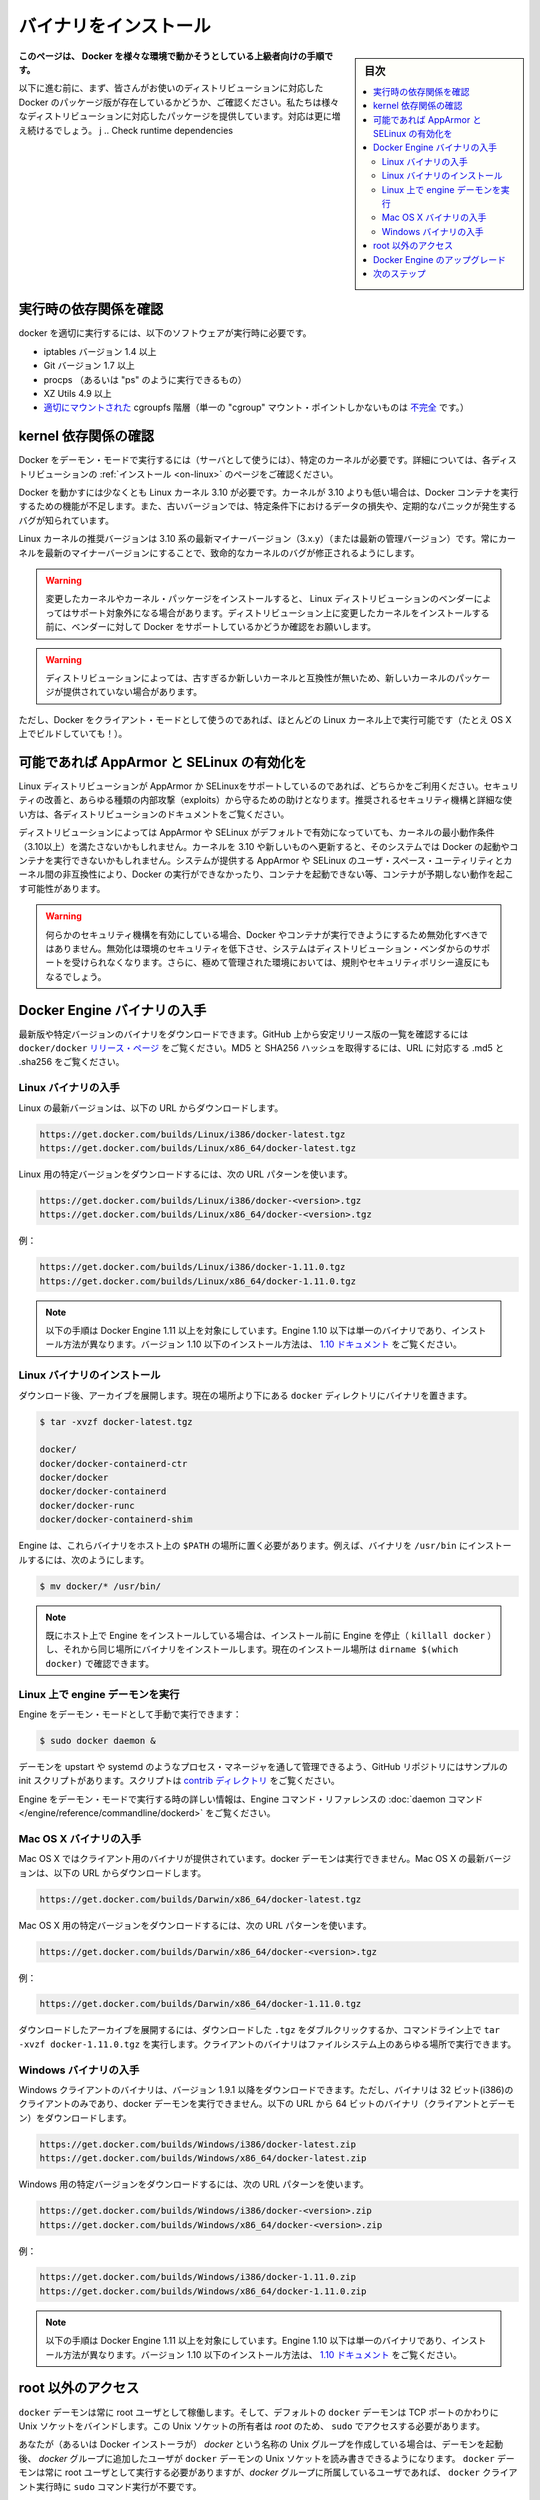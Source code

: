 .. -*- coding: utf-8 -*-
.. URL: https://docs.docker.com/engine/installation/binaries/
.. SOURCE: https://github.com/docker/docker/blob/master/docs/installation/binaries.md
   doc version: 1.12
      https://github.com/docker/docker/commits/master/docs/installation/binaries.md
.. check date: 2016/06/13
.. Commits on Apr 29, 2016 24ec73f754da16e37726a3f1c6a59de508e255fc
.. -----------------------------------------------------------------------------

.. Installation from binaries

==============================
バイナリをインストール
==============================

.. sidebar:: 目次

   .. contents:: 
       :depth: 3
       :local:

.. This instruction set is meant for hackers who want to try out Docker on a variety of environments.

**このページは、 Docker を様々な環境で動かそうとしている上級者向けの手順です。**

.. Before following these directions, you should really check if a packaged version of Docker is already available for your distribution. We have packages for many distributions, and more keep showing up all the time!

以下に進む前に、まず、皆さんがお使いのディストリビューションに対応した Docker のパッケージ版が存在しているかどうか、ご確認ください。私たちは様々なディストリビューションに対応したパッケージを提供しています。対応は更に増え続けるでしょう。
j
.. Check runtime dependencies

実行時の依存関係を確認
==============================

.. To run properly, docker needs the following software to be installed at runtime:

docker を適切に実行するには、以下のソフトウェアが実行時に必要です。

..    iptables version 1.4 or later
    Git version 1.7 or later
    procps (or similar provider of a “ps” executable)
    XZ Utils 4.9 or later
    a properly mounted cgroupfs hierarchy (having a single, all-encompassing “cgroup” mount point is not sufficient)

* iptables バージョン 1.4 以上
* Git バージョン 1.7 以上
* procps （あるいは "ps" のように実行できるもの）
* XZ Utils 4.9 以上
* `適切にマウントされた <https://github.com/tianon/cgroupfs-mount/blob/master/cgroupfs-mount>`_ cgroupfs 階層（単一の "cgroup" マウント・ポイントしかないものは `不完全 <https://github.com/docker/docker/issues/3485>`_ です。）

.. Check kernel dependencies

kernel 依存関係の確認
==============================

.. Docker in daemon mode has specific kernel requirements. For details, check your distribution in Installation.

Docker をデーモン・モードで実行するには（サーバとして使うには）、特定のカーネルが必要です。詳細については、各ディストリビューションの :ref:`インストール <on-linux>` のページをご確認ください。

.. A 3.10 Linux kernel is the minimum requirement for Docker. Kernels older than 3.10 lack some of the features required to run Docker containers. These older versions are known to have bugs which cause data loss and frequently panic under certain conditions.

Docker を動かすには少なくとも Linux カーネル 3.10 が必要です。カーネルが 3.10 よりも低い場合は、Docker コンテナを実行するための機能が不足します。また、古いバージョンでは、特定条件下におけるデータの損失や、定期的なパニックが発生するバグが知られています。

.. The latest minor version (3.x.y) of the 3.10 (or a newer maintained version) Linux kernel is recommended. Keeping the kernel up to date with the latest minor version will ensure critical kernel bugs get fixed.

Linux カーネルの推奨バージョンは 3.10 系の最新マイナーバージョン（3.x.y）（または最新の管理バージョン）です。常にカーネルを最新のマイナーバージョンにすることで、致命的なカーネルのバグが修正されるようにします。

..    Warning: Installing custom kernels and kernel packages is probably not supported by your Linux distribution’s vendor. Please make sure to ask your vendor about Docker support first before attempting to install custom kernels on your distribution.

.. warning::

   変更したカーネルやカーネル・パッケージをインストールすると、 Linux ディストリビューションのベンダーによってはサポート対象外になる場合があります。ディストリビューション上に変更したカーネルをインストールする前に、ベンダーに対して Docker をサポートしているかどうか確認をお願いします。

..    Warning: Installing a newer kernel might not be enough for some distributions which provide packages which are too old or incompatible with newer kernels.

.. warning::

  ディストリビューションによっては、古すぎるか新しいカーネルと互換性が無いため、新しいカーネルのパッケージが提供されていない場合があります。

.. Note that Docker also has a client mode, which can run on virtually any Linux kernel (it even builds on OS X!).

ただし、Docker をクライアント・モードとして使うのであれば、ほとんどの Linux カーネル上で実行可能です（たとえ OS X 上でビルドしていても！）。

.. Enable AppArmor and SELinux when possible

可能であれば AppArmor と SELinux の有効化を
==================================================

.. Please use AppArmor or SELinux if your Linux distribution supports either of the two. This helps improve security and blocks certain types of exploits. Your distribution’s documentation should provide detailed steps on how to enable the recommended security mechanism.

Linux ディストリビューションが AppArmor か SELinuxをサポートしているのであれば、どちらかをご利用ください。セキュリティの改善と、あらゆる種類の内部攻撃（exploits）から守るための助けとなります。推奨されるセキュリティ機構と詳細な使い方は、各ディストリビューションのドキュメントをご覧ください。

.. Some Linux distributions enable AppArmor or SELinux by default and they run a kernel which doesn’t meet the minimum requirements (3.10 or newer). Updating the kernel to 3.10 or newer on such a system might not be enough to start Docker and run containers. Incompatibilities between the version of AppArmor/SELinux user space utilities provided by the system and the kernel could prevent Docker from running, from starting containers or, cause containers to exhibit unexpected behaviour.

ディストリビューションによっては AppArmor や SELinux がデフォルトで有効になっていても、カーネルの最小動作条件（3.10以上）を満たさないかもしれません。カーネルを 3.10 や新しいものへ更新すると、そのシステムでは Docker の起動やコンテナを実行できないかもしれません。システムが提供する AppArmor や SELinux のユーザ・スペース・ユーティリティとカーネル間の非互換性により、Docker の実行ができなかったり、コンテナを起動できない等、コンテナが予期しない動作を起こす可能性があります。

..    Warning: If either of the security mechanisms is enabled, it should not be disabled to make Docker or its containers run. This will reduce security in that environment, lose support from the distribution’s vendor for the system, and might break regulations and security policies in heavily regulated environments.

.. warning:: 何らかのセキュリティ機構を有効にしている場合、Docker やコンテナが実行できようにするため無効化すべきではありません。無効化は環境のセキュリティを低下させ、システムはディストリビューション・ベンダからのサポートを受けられなくなります。さらに、極めて管理された環境においては、規則やセキュリティポリシー違反にもなるでしょう。

.. Get the Docker Engine binary

Docker Engine バイナリの入手
==============================

.. You can download either the latest release binaries or a specific version. To get the list of stable release version numbers from GitHub, view the docker/docker releases page. You can get the MD5 and SHA256 hashes by appending .md5 and .sha256 to the URLs respectively

最新版や特定バージョンのバイナリをダウンロードできます。GitHub 上から安定リリース版の一覧を確認するには ``docker/docker`` `リリース・ページ <https://github.com/docker/docker/releases>`_ をご覧ください。MD5 と SHA256 ハッシュを取得するには、URL に対応する .md5 と .sha256 をご覧ください。

.. Get the Linux binaries

Linux バイナリの入手
------------------------------

.. To download the latest version for Linux, use the following URLs:

Linux の最新バージョンは、以下の URL からダウンロードします。

.. code-block:: bash

   https://get.docker.com/builds/Linux/i386/docker-latest.tgz
   https://get.docker.com/builds/Linux/x86_64/docker-latest.tgz

.. To download a specific version for Linux, use the following URL patterns:

Linux 用の特定バージョンをダウンロードするには、次の URL パターンを使います。

.. code-block:: bash

   https://get.docker.com/builds/Linux/i386/docker-<version>.tgz
   https://get.docker.com/builds/Linux/x86_64/docker-<version>.tgz

.. For example:

例：

.. code-block:: bash

   https://get.docker.com/builds/Linux/i386/docker-1.11.0.tgz
   https://get.docker.com/builds/Linux/x86_64/docker-1.11.0.tgz

.. Note These instructions are for Docker Engine 1.11 and up. Engine 1.10 and under consists of a single binary, and instructions for those versions are different. To install version 1.10 or below, follow the instructions in the 1.10 documentation.

.. note::

   以下の手順は Docker Engine 1.11 以上を対象にしています。Engine 1.10 以下は単一のバイナリであり、インストール方法が異なります。バージョン 1.10 以下のインストール方法は、 `1.10 ドキュメント <http://docs.docker.jp/v1.10/engine/installation/binaries.html>`_ をご覧ください。

.. Install the Linux binaries

.. _instlall-the-linux-binaries:

Linux バイナリのインストール
------------------------------

.. After downloading, you extract the archive, which puts the binaries in a directory named docker in your current location.

ダウンロード後、アーカイブを展開します。現在の場所より下にある ``docker`` ディレクトリにバイナリを置きます。

.. code-block:: bash

   $ tar -xvzf docker-latest.tgz
   
   docker/
   docker/docker-containerd-ctr
   docker/docker
   docker/docker-containerd
   docker/docker-runc
   docker/docker-containerd-shim

.. Engine requires these binaries to be installed in your host’s $PATH. For example, to install the binaries in /usr/bin:

Engine は、これらバイナリをホスト上の ``$PATH`` の場所に置く必要があります。例えば、バイナリを ``/usr/bin`` にインストールするには、次のようにします。

.. code-block:: bash

   $ mv docker/* /usr/bin/

..    Note: If you already have Engine installed on your host, make sure you stop Engine before installing (killall docker), and install the binaries in the same location. You can find the location of the current installation with dirname $(which docker).

.. note::

   既にホスト上で Engine をインストールしている場合は、インストール前に Engine を停止（ ``killall docker`` ）し、それから同じ場所にバイナリをインストールします。現在のインストール場所は ``dirname $(which docker)``  で確認できます。

.. Run the Engine daemon on Linux

.. _run-the-engine-daemon-on-linux:

Linux 上で engine デーモンを実行
----------------------------------------

.. You can manually start the Engine in daemon mode using:

Engine をデーモン・モードとして手動で実行できます：

.. code-block:: bash

   $ sudo docker daemon &

.. The GitHub repository provides samples of init-scripts you can use to control the daemon through a process manager, such as upstart or systemd. You can find these scripts in the contrib directory.

デーモンを upstart や systemd のようなプロセス・マネージャを通して管理できるよう、GitHub リポジトリにはサンプルの init スクリプトがあります。スクリプトは `contrib ディレクトリ <https://github.com/docker/docker/tree/master/contrib/init>`_  をご覧ください。

.. For additional information about running the Engine in daemon mode, refer to the daemon command in the Engine command line reference.

Engine をデーモン・モードで実行する時の詳しい情報は、Engine コマンド・リファレンスの :doc:`daemon コマンド </engine/reference/commandline/dockerd>` をご覧ください。

.. Get the Mac OS X binary

Mac OS X バイナリの入手
------------------------------

.. The Mac OS X binary is only a client. You cannot use it to run the docker daemon. To download the latest version for Mac OS X, use the following URLs:

Mac OS X ではクライアント用のバイナリが提供されています。docker デーモンは実行できません。Mac OS X の最新バージョンは、以下の URL からダウンロードします。

.. code-block:: bash

   https://get.docker.com/builds/Darwin/x86_64/docker-latest.tgz

.. To download a specific version for Mac OS X, use the following URL patterns:

Mac OS X 用の特定バージョンをダウンロードするには、次の URL パターンを使います。

.. code-block:: bash

   https://get.docker.com/builds/Darwin/x86_64/docker-<version>.tgz

.. For example:

例：

.. code-block:: bash

   https://get.docker.com/builds/Darwin/x86_64/docker-1.11.0.tgz

.. You can extract the downloaded archive either by double-clicking the downloaded .tgz or on the command line, using tar -xvzf docker-1.11.0.tgz. The client binary can be executed from any location on your filesystem.

ダウンロードしたアーカイブを展開するには、ダウンロードした ``.tgz`` をダブルクリックするか、コマンドライン上で ``tar -xvzf docker-1.11.0.tgz`` を実行します。クライアントのバイナリはファイルシステム上のあらゆる場所で実行できます。

.. Get the Windows binary

Windows バイナリの入手
------------------------------

.. You can only download the Windows binary for version 1.9.1 onwards. Moreover, the 32-bit (i386) binary is only a client, you cannot use it to run the docker daemon. The 64-bit binary (x86_64) is both a client and daemon.

Windows クライアントのバイナリは、バージョン 1.9.1 以降をダウンロードできます。ただし、バイナリは 32 ビット(i386)のクライアントのみであり、docker デーモンを実行できません。以下の URL から 64 ビットのバイナリ（クライアントとデーモン）をダウンロードします。

.. code-block:: bash

   https://get.docker.com/builds/Windows/i386/docker-latest.zip
   https://get.docker.com/builds/Windows/x86_64/docker-latest.zip

.. To download a specific version for Windows, use the following URL pattern:

Windows 用の特定バージョンをダウンロードするには、次の URL パターンを使います。

.. code-block:: bash

   https://get.docker.com/builds/Windows/i386/docker-<version>.zip
   https://get.docker.com/builds/Windows/x86_64/docker-<version>.zip

.. For example:

例：

.. code-block:: bash

   https://get.docker.com/builds/Windows/i386/docker-1.11.0.zip
   https://get.docker.com/builds/Windows/x86_64/docker-1.11.0.zip


.. Note These instructions are for Engine 1.11 and up. Instructions for older versions are slightly different. To install version 1.10 or below, follow the instructions in the 1.10 documentation.

.. note::

   以下の手順は Docker Engine 1.11 以上を対象にしています。Engine 1.10 以下は単一のバイナリであり、インストール方法が異なります。バージョン 1.10 以下のインストール方法は、 `1.10 ドキュメント <http://docs.docker.jp/v1.10/engine/installation/binaries.html>`_ をご覧ください。



.. Giving non-root access

.. _giving-non-root-access:

root 以外のアクセス
====================

.. The docker daemon always runs as the root user, and the docker daemon binds to a Unix socket instead of a TCP port. By default that Unix socket is owned by the user root, and so, by default, you can access it with sudo.

``docker`` デーモンは常に root ユーザとして稼働します。そして、デフォルトの ``docker`` デーモンは TCP ポートのかわりに Unix ソケットをバインドします。この Unix ソケットの所有者は *root* のため、 ``sudo`` でアクセスする必要があります。

.. If you (or your Docker installer) create a Unix group called docker and add users to it, then the docker daemon will make the ownership of the Unix socket read/writable by the docker group when the daemon starts. The docker daemon must always run as the root user, but if you run the docker client as a user in the docker group then you don’t need to add sudo to all the client commands.

あなたが（あるいは Docker インストーラが） *docker* という名称の Unix グループを作成している場合は、デーモンを起動後、 *docker* グループに追加したユーザが ``docker`` デーモンの Unix ソケットを読み書きできるようになります。 ``docker`` デーモンは常に root ユーザとして実行する必要がありますが、*docker*  グループに所属しているユーザであれば、 ``docker`` クライアント実行時に ``sudo`` コマンド実行が不要です。

..     Warning: The docker group (or the group specified with -G) is root-equivalent; see Docker Daemon Attack Surface details.

.. warning::

   *docker* グループ（あるいは ``-G`` でグループを指定）は root と同等です。詳細は :ref:`docker-daemon-attack-surface` をご覧ください。

.. Upgrade Docker Engine

Docker Engine のアップグレード
==============================

.. To upgrade your manual installation of Docker, first kill the docker daemon:

手動でインストールした Docker をアップグレードするには、まず docker デーモンを停止します。

.. code-block:: bash

   $ killall docker

.. Then follow the regular installation steps.

以降は通常のインストール手順と同じです。

.. Next steps

次のステップ
====================

.. Continue with the User Guide.

:doc:`ユーザ・ガイド </engine/userguide/index>` に進みます。

.. seealso:: 

   Installation from binaries
      https://docs.docker.com/engine/installation/binaries/

